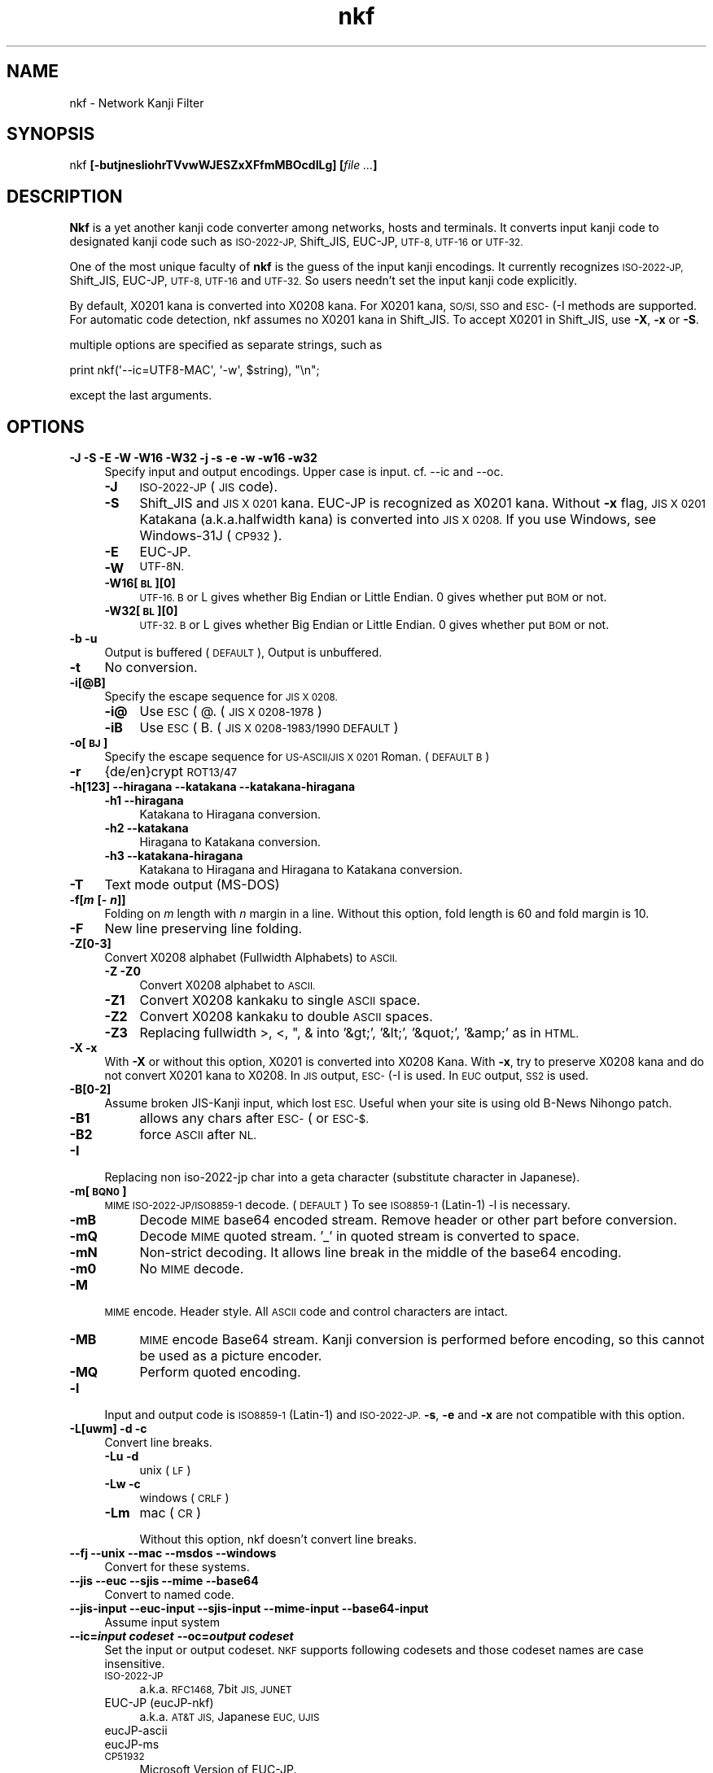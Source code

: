 .\" Automatically generated by Pod::Man 4.10 (Pod::Simple 3.35)
.\"
.\" Standard preamble:
.\" ========================================================================
.de Sp \" Vertical space (when we can't use .PP)
.if t .sp .5v
.if n .sp
..
.de Vb \" Begin verbatim text
.ft CW
.nf
.ne \\$1
..
.de Ve \" End verbatim text
.ft R
.fi
..
.\" Set up some character translations and predefined strings.  \*(-- will
.\" give an unbreakable dash, \*(PI will give pi, \*(L" will give a left
.\" double quote, and \*(R" will give a right double quote.  \*(C+ will
.\" give a nicer C++.  Capital omega is used to do unbreakable dashes and
.\" therefore won't be available.  \*(C` and \*(C' expand to `' in nroff,
.\" nothing in troff, for use with C<>.
.tr \(*W-
.ds C+ C\v'-.1v'\h'-1p'\s-2+\h'-1p'+\s0\v'.1v'\h'-1p'
.ie n \{\
.    ds -- \(*W-
.    ds PI pi
.    if (\n(.H=4u)&(1m=24u) .ds -- \(*W\h'-12u'\(*W\h'-12u'-\" diablo 10 pitch
.    if (\n(.H=4u)&(1m=20u) .ds -- \(*W\h'-12u'\(*W\h'-8u'-\"  diablo 12 pitch
.    ds L" ""
.    ds R" ""
.    ds C` ""
.    ds C' ""
'br\}
.el\{\
.    ds -- \|\(em\|
.    ds PI \(*p
.    ds L" ``
.    ds R" ''
.    ds C`
.    ds C'
'br\}
.\"
.\" Escape single quotes in literal strings from groff's Unicode transform.
.ie \n(.g .ds Aq \(aq
.el       .ds Aq '
.\"
.\" If the F register is >0, we'll generate index entries on stderr for
.\" titles (.TH), headers (.SH), subsections (.SS), items (.Ip), and index
.\" entries marked with X<> in POD.  Of course, you'll have to process the
.\" output yourself in some meaningful fashion.
.\"
.\" Avoid warning from groff about undefined register 'F'.
.de IX
..
.nr rF 0
.if \n(.g .if rF .nr rF 1
.if (\n(rF:(\n(.g==0)) \{\
.    if \nF \{\
.        de IX
.        tm Index:\\$1\t\\n%\t"\\$2"
..
.        if !\nF==2 \{\
.            nr % 0
.            nr F 2
.        \}
.    \}
.\}
.rr rF
.\"
.\" Accent mark definitions (@(#)ms.acc 1.5 88/02/08 SMI; from UCB 4.2).
.\" Fear.  Run.  Save yourself.  No user-serviceable parts.
.    \" fudge factors for nroff and troff
.if n \{\
.    ds #H 0
.    ds #V .8m
.    ds #F .3m
.    ds #[ \f1
.    ds #] \fP
.\}
.if t \{\
.    ds #H ((1u-(\\\\n(.fu%2u))*.13m)
.    ds #V .6m
.    ds #F 0
.    ds #[ \&
.    ds #] \&
.\}
.    \" simple accents for nroff and troff
.if n \{\
.    ds ' \&
.    ds ` \&
.    ds ^ \&
.    ds , \&
.    ds ~ ~
.    ds /
.\}
.if t \{\
.    ds ' \\k:\h'-(\\n(.wu*8/10-\*(#H)'\'\h"|\\n:u"
.    ds ` \\k:\h'-(\\n(.wu*8/10-\*(#H)'\`\h'|\\n:u'
.    ds ^ \\k:\h'-(\\n(.wu*10/11-\*(#H)'^\h'|\\n:u'
.    ds , \\k:\h'-(\\n(.wu*8/10)',\h'|\\n:u'
.    ds ~ \\k:\h'-(\\n(.wu-\*(#H-.1m)'~\h'|\\n:u'
.    ds / \\k:\h'-(\\n(.wu*8/10-\*(#H)'\z\(sl\h'|\\n:u'
.\}
.    \" troff and (daisy-wheel) nroff accents
.ds : \\k:\h'-(\\n(.wu*8/10-\*(#H+.1m+\*(#F)'\v'-\*(#V'\z.\h'.2m+\*(#F'.\h'|\\n:u'\v'\*(#V'
.ds 8 \h'\*(#H'\(*b\h'-\*(#H'
.ds o \\k:\h'-(\\n(.wu+\w'\(de'u-\*(#H)/2u'\v'-.3n'\*(#[\z\(de\v'.3n'\h'|\\n:u'\*(#]
.ds d- \h'\*(#H'\(pd\h'-\w'~'u'\v'-.25m'\f2\(hy\fP\v'.25m'\h'-\*(#H'
.ds D- D\\k:\h'-\w'D'u'\v'-.11m'\z\(hy\v'.11m'\h'|\\n:u'
.ds th \*(#[\v'.3m'\s+1I\s-1\v'-.3m'\h'-(\w'I'u*2/3)'\s-1o\s+1\*(#]
.ds Th \*(#[\s+2I\s-2\h'-\w'I'u*3/5'\v'-.3m'o\v'.3m'\*(#]
.ds ae a\h'-(\w'a'u*4/10)'e
.ds Ae A\h'-(\w'A'u*4/10)'E
.    \" corrections for vroff
.if v .ds ~ \\k:\h'-(\\n(.wu*9/10-\*(#H)'\s-2\u~\d\s+2\h'|\\n:u'
.if v .ds ^ \\k:\h'-(\\n(.wu*10/11-\*(#H)'\v'-.4m'^\v'.4m'\h'|\\n:u'
.    \" for low resolution devices (crt and lpr)
.if \n(.H>23 .if \n(.V>19 \
\{\
.    ds : e
.    ds 8 ss
.    ds o a
.    ds d- d\h'-1'\(ga
.    ds D- D\h'-1'\(hy
.    ds th \o'bp'
.    ds Th \o'LP'
.    ds ae ae
.    ds Ae AE
.\}
.rm #[ #] #H #V #F C
.\" ========================================================================
.\"
.IX Title "nkf 1"
.TH nkf 1 "2019-02-17" "nkf 2.1.5" " "
.\" For nroff, turn off justification.  Always turn off hyphenation; it makes
.\" way too many mistakes in technical documents.
.if n .ad l
.nh
.SH "NAME"
nkf \- Network Kanji Filter
.SH "SYNOPSIS"
.IX Header "SYNOPSIS"
nkf \fB[\-butjnesliohrTVvwWJESZxXFfmMBOcdILg]\fR \fB[\fR\fIfile ...\fR\fB]\fR
.SH "DESCRIPTION"
.IX Header "DESCRIPTION"
\&\fBNkf\fR is a yet another kanji code converter among networks, hosts and terminals.
It converts input kanji code to designated kanji code
such as \s-1ISO\-2022\-JP,\s0 Shift_JIS, EUC-JP, \s-1UTF\-8, UTF\-16\s0 or \s-1UTF\-32.\s0
.PP
One of the most unique faculty of \fBnkf\fR is the guess of the input kanji encodings.
It currently recognizes \s-1ISO\-2022\-JP,\s0 Shift_JIS, EUC-JP, \s-1UTF\-8, UTF\-16\s0 and \s-1UTF\-32.\s0
So users needn't set the input kanji code explicitly.
.PP
By default, X0201 kana is converted into X0208 kana.
For X0201 kana, \s-1SO/SI, SSO\s0 and \s-1ESC\-\s0(\-I methods are supported.
For automatic code detection, nkf assumes no X0201 kana in Shift_JIS.
To accept X0201 in Shift_JIS, use \fB\-X\fR, \fB\-x\fR or \fB\-S\fR.
.PP
multiple options are specified as separate strings, such as
.PP
.Vb 1
\&  print nkf(\*(Aq\-\-ic=UTF8\-MAC\*(Aq, \*(Aq\-w\*(Aq, $string), "\en";
.Ve
.PP
except the last arguments.
.SH "OPTIONS"
.IX Header "OPTIONS"
.IP "\fB\-J \-S \-E \-W \-W16 \-W32 \-j \-s \-e \-w \-w16 \-w32\fR" 4
.IX Item "-J -S -E -W -W16 -W32 -j -s -e -w -w16 -w32"
Specify input and output encodings. Upper case is input.
cf. \-\-ic and \-\-oc.
.RS 4
.IP "\fB\-J\fR" 4
.IX Item "-J"
\&\s-1ISO\-2022\-JP\s0 (\s-1JIS\s0 code).
.IP "\fB\-S\fR" 4
.IX Item "-S"
Shift_JIS and \s-1JIS X 0201\s0 kana.
EUC-JP is recognized as X0201 kana. Without \fB\-x\fR flag,
\&\s-1JIS X 0201\s0 Katakana (a.k.a.halfwidth kana) is converted into \s-1JIS X 0208.\s0
If you use Windows, see Windows\-31J (\s-1CP932\s0).
.IP "\fB\-E\fR" 4
.IX Item "-E"
EUC-JP.
.IP "\fB\-W\fR" 4
.IX Item "-W"
\&\s-1UTF\-8N.\s0
.IP "\fB\-W16[\s-1BL\s0][0]\fR" 4
.IX Item "-W16[BL][0]"
\&\s-1UTF\-16.
B\s0 or L gives whether Big Endian or Little Endian.
0 gives whether put \s-1BOM\s0 or not.
.IP "\fB\-W32[\s-1BL\s0][0]\fR" 4
.IX Item "-W32[BL][0]"
\&\s-1UTF\-32.
B\s0 or L gives whether Big Endian or Little Endian.
0 gives whether put \s-1BOM\s0 or not.
.RE
.RS 4
.RE
.IP "\fB\-b \-u\fR" 4
.IX Item "-b -u"
Output is buffered (\s-1DEFAULT\s0), Output is unbuffered.
.IP "\fB\-t\fR" 4
.IX Item "-t"
No conversion.
.IP "\fB\-i[@B]\fR" 4
.IX Item "-i[@B]"
Specify the escape sequence for \s-1JIS X 0208.\s0
.RS 4
.IP "\fB\-i@\fR" 4
.IX Item "-i@"
Use \s-1ESC\s0 ( @. (\s-1JIS X 0208\-1978\s0)
.IP "\fB\-iB\fR" 4
.IX Item "-iB"
Use \s-1ESC\s0 ( B. (\s-1JIS X 0208\-1983/1990 DEFAULT\s0)
.RE
.RS 4
.RE
.IP "\fB\-o[\s-1BJ\s0]\fR" 4
.IX Item "-o[BJ]"
Specify the escape sequence for \s-1US\-ASCII/JIS X 0201\s0 Roman. (\s-1DEFAULT B\s0)
.IP "\fB\-r\fR" 4
.IX Item "-r"
{de/en}crypt \s-1ROT13/47\s0
.IP "\fB\-h[123] \-\-hiragana \-\-katakana \-\-katakana\-hiragana\fR" 4
.IX Item "-h[123] --hiragana --katakana --katakana-hiragana"
.RS 4
.PD 0
.IP "\fB\-h1 \-\-hiragana\fR" 4
.IX Item "-h1 --hiragana"
.PD
Katakana to Hiragana conversion.
.IP "\fB\-h2 \-\-katakana\fR" 4
.IX Item "-h2 --katakana"
Hiragana to Katakana conversion.
.IP "\fB\-h3 \-\-katakana\-hiragana\fR" 4
.IX Item "-h3 --katakana-hiragana"
Katakana to Hiragana and Hiragana to Katakana conversion.
.RE
.RS 4
.RE
.IP "\fB\-T\fR" 4
.IX Item "-T"
Text mode output (MS-DOS)
.IP "\fB\-f[\f(BIm\fB [\- \f(BIn\fB]]\fR" 4
.IX Item "-f[m [- n]]"
Folding on \fIm\fR length with \fIn\fR margin in a line.
Without this option, fold length is 60 and fold margin is 10.
.IP "\fB\-F\fR" 4
.IX Item "-F"
New line preserving line folding.
.IP "\fB\-Z[0\-3]\fR" 4
.IX Item "-Z[0-3]"
Convert X0208 alphabet (Fullwidth Alphabets) to \s-1ASCII.\s0
.RS 4
.IP "\fB\-Z \-Z0\fR" 4
.IX Item "-Z -Z0"
Convert X0208 alphabet to \s-1ASCII.\s0
.IP "\fB\-Z1\fR" 4
.IX Item "-Z1"
Convert X0208 kankaku to single \s-1ASCII\s0 space.
.IP "\fB\-Z2\fR" 4
.IX Item "-Z2"
Convert X0208 kankaku to double \s-1ASCII\s0 spaces.
.IP "\fB\-Z3\fR" 4
.IX Item "-Z3"
Replacing fullwidth >, <, ", & into '&gt;', '&lt;', '&quot;', '&amp;' as in \s-1HTML.\s0
.RE
.RS 4
.RE
.IP "\fB\-X \-x\fR" 4
.IX Item "-X -x"
With \fB\-X\fR or without this option, X0201 is converted into X0208 Kana.
With \fB\-x\fR, try to preserve X0208 kana and do not convert X0201 kana to X0208.
In \s-1JIS\s0 output, \s-1ESC\-\s0(\-I is used. In \s-1EUC\s0 output, \s-1SS2\s0 is used.
.IP "\fB\-B[0\-2]\fR" 4
.IX Item "-B[0-2]"
Assume broken JIS-Kanji input, which lost \s-1ESC.\s0
Useful when your site is using old B\-News Nihongo patch.
.RS 4
.IP "\fB\-B1\fR" 4
.IX Item "-B1"
allows any chars after \s-1ESC\-\s0( or \s-1ESC\-$.\s0
.IP "\fB\-B2\fR" 4
.IX Item "-B2"
force \s-1ASCII\s0 after \s-1NL.\s0
.RE
.RS 4
.RE
.IP "\fB\-I\fR" 4
.IX Item "-I"
Replacing non iso\-2022\-jp char into a geta character
(substitute character in Japanese).
.IP "\fB\-m[\s-1BQN0\s0]\fR" 4
.IX Item "-m[BQN0]"
\&\s-1MIME ISO\-2022\-JP/ISO8859\-1\s0 decode. (\s-1DEFAULT\s0)
To see \s-1ISO8859\-1\s0 (Latin\-1) \-l is necessary.
.RS 4
.IP "\fB\-mB\fR" 4
.IX Item "-mB"
Decode \s-1MIME\s0 base64 encoded stream. Remove header or other part before
conversion.
.IP "\fB\-mQ\fR" 4
.IX Item "-mQ"
Decode \s-1MIME\s0 quoted stream. '_' in quoted stream is converted to space.
.IP "\fB\-mN\fR" 4
.IX Item "-mN"
Non-strict decoding.
It allows line break in the middle of the base64 encoding.
.IP "\fB\-m0\fR" 4
.IX Item "-m0"
No \s-1MIME\s0 decode.
.RE
.RS 4
.RE
.IP "\fB\-M\fR" 4
.IX Item "-M"
\&\s-1MIME\s0 encode. Header style. All \s-1ASCII\s0 code and control characters are intact.
.RS 4
.IP "\fB\-MB\fR" 4
.IX Item "-MB"
\&\s-1MIME\s0 encode Base64 stream.
Kanji conversion is performed before encoding, so this cannot be used as a picture encoder.
.IP "\fB\-MQ\fR" 4
.IX Item "-MQ"
Perform quoted encoding.
.RE
.RS 4
.RE
.IP "\fB\-l\fR" 4
.IX Item "-l"
Input and output code is \s-1ISO8859\-1\s0 (Latin\-1) and \s-1ISO\-2022\-JP.\s0
\&\fB\-s\fR, \fB\-e\fR and \fB\-x\fR are not compatible with this option.
.IP "\fB\-L[uwm] \-d \-c\fR" 4
.IX Item "-L[uwm] -d -c"
Convert line breaks.
.RS 4
.IP "\fB\-Lu \-d\fR" 4
.IX Item "-Lu -d"
unix (\s-1LF\s0)
.IP "\fB\-Lw \-c\fR" 4
.IX Item "-Lw -c"
windows (\s-1CRLF\s0)
.IP "\fB\-Lm\fR" 4
.IX Item "-Lm"
mac (\s-1CR\s0)
.Sp
Without this option, nkf doesn't convert line breaks.
.RE
.RS 4
.RE
.IP "\fB\-\-fj \-\-unix \-\-mac \-\-msdos \-\-windows\fR" 4
.IX Item "--fj --unix --mac --msdos --windows"
Convert for these systems.
.IP "\fB\-\-jis \-\-euc \-\-sjis \-\-mime \-\-base64\fR" 4
.IX Item "--jis --euc --sjis --mime --base64"
Convert to named code.
.IP "\fB\-\-jis\-input \-\-euc\-input \-\-sjis\-input \-\-mime\-input \-\-base64\-input\fR" 4
.IX Item "--jis-input --euc-input --sjis-input --mime-input --base64-input"
Assume input system
.IP "\fB\-\-ic=\f(BIinput codeset\fB \-\-oc=\f(BIoutput codeset\fB\fR" 4
.IX Item "--ic=input codeset --oc=output codeset"
Set the input or output codeset.
\&\s-1NKF\s0 supports following codesets and those codeset names are case insensitive.
.RS 4
.IP "\s-1ISO\-2022\-JP\s0" 4
.IX Item "ISO-2022-JP"
a.k.a. \s-1RFC1468,\s0 7bit \s-1JIS, JUNET\s0
.IP "EUC-JP (eucJP-nkf)" 4
.IX Item "EUC-JP (eucJP-nkf)"
a.k.a. \s-1AT&T JIS,\s0 Japanese \s-1EUC, UJIS\s0
.IP "eucJP-ascii" 4
.IX Item "eucJP-ascii"
.PD 0
.IP "eucJP-ms" 4
.IX Item "eucJP-ms"
.IP "\s-1CP51932\s0" 4
.IX Item "CP51932"
.PD
Microsoft Version of EUC-JP.
.IP "Shift_JIS" 4
.IX Item "Shift_JIS"
a.k.a. \s-1SJIS,\s0 MS_Kanji
.IP "Windows\-31J" 4
.IX Item "Windows-31J"
a.k.a. \s-1CP932\s0
.IP "\s-1UTF\-8\s0" 4
.IX Item "UTF-8"
same as \s-1UTF\-8N\s0
.IP "\s-1UTF\-8N\s0" 4
.IX Item "UTF-8N"
\&\s-1UTF\-8\s0 without \s-1BOM\s0
.IP "\s-1UTF\-8\-BOM\s0" 4
.IX Item "UTF-8-BOM"
\&\s-1UTF\-8\s0 with \s-1BOM\s0
.IP "\s-1UTF8\-MAC\s0 (input only)" 4
.IX Item "UTF8-MAC (input only)"
decomposed \s-1UTF\-8\s0
.IP "\s-1UTF\-16\s0" 4
.IX Item "UTF-16"
same as \s-1UTF\-16BE\s0
.IP "\s-1UTF\-16BE\s0" 4
.IX Item "UTF-16BE"
\&\s-1UTF\-16\s0 Big Endian without \s-1BOM\s0
.IP "\s-1UTF\-16BE\-BOM\s0" 4
.IX Item "UTF-16BE-BOM"
\&\s-1UTF\-16\s0 Big Endian with \s-1BOM\s0
.IP "\s-1UTF\-16LE\s0" 4
.IX Item "UTF-16LE"
\&\s-1UTF\-16\s0 Little Endian without \s-1BOM\s0
.IP "\s-1UTF\-16LE\-BOM\s0" 4
.IX Item "UTF-16LE-BOM"
\&\s-1UTF\-16\s0 Little Endian with \s-1BOM\s0
.IP "\s-1UTF\-32\s0" 4
.IX Item "UTF-32"
same as \s-1UTF\-32BE\s0
.IP "\s-1UTF\-32BE\s0" 4
.IX Item "UTF-32BE"
\&\s-1UTF\-32\s0 Big Endian without \s-1BOM\s0
.IP "\s-1UTF\-32BE\-BOM\s0" 4
.IX Item "UTF-32BE-BOM"
\&\s-1UTF\-32\s0 Big Endian with \s-1BOM\s0
.IP "\s-1UTF\-32LE\s0" 4
.IX Item "UTF-32LE"
\&\s-1UTF\-32\s0 Little Endian without \s-1BOM\s0
.IP "\s-1UTF\-32LE\-BOM\s0" 4
.IX Item "UTF-32LE-BOM"
\&\s-1UTF\-32\s0 Little Endian with \s-1BOM\s0
.RE
.RS 4
.RE
.IP "\fB\-\-fb\-{skip, html, xml, perl, java, subchar}\fR" 4
.IX Item "--fb-{skip, html, xml, perl, java, subchar}"
Specify the way that nkf handles unassigned characters.
Without this option, \-\-fb\-skip is assumed.
.IP "\fB\-\-prefix=\f(BIescape character\fB\f(BItarget character\fB..\fR" 4
.IX Item "--prefix=escape charactertarget character.."
When nkf converts to Shift_JIS,
nkf adds a specified escape character to specified 2nd byte of Shift_JIS characters.
1st byte of argument is the escape character and following bytes are target characters.
.IP "\fB\-\-no\-cp932ext\fR" 4
.IX Item "--no-cp932ext"
Handle the characters extended in \s-1CP932\s0 as unassigned characters.
.IP "\fB\-\-no\-best\-fit\-chars\fR" 4
.IX Item "--no-best-fit-chars"
When Unicode to Encoded byte conversion,
don't convert characters which is not round trip safe.
When Unicode to Unicode conversion,
with this and \-x option, nkf can be used as \s-1UTF\s0 converter.
(In other words, without this and \-x option, nkf doesn't save some characters)
.Sp
When nkf converts strings that related to path, you should use this option.
.IP "\fB\-\-cap\-input\fR" 4
.IX Item "--cap-input"
Decode hex encoded characters.
.IP "\fB\-\-url\-input\fR" 4
.IX Item "--url-input"
Unescape percent escaped characters.
.IP "\fB\-\-numchar\-input\fR" 4
.IX Item "--numchar-input"
Decode character reference, such as \*(L"&#....;\*(R".
.IP "\fB\-\-in\-place[=\fR\fI\s-1SUFFIX\s0\fR\fB]\fR  \fB\-\-overwrite[=\fR\fI\s-1SUFFIX\s0\fR\fB]\fR" 4
.IX Item "--in-place[=SUFFIX] --overwrite[=SUFFIX]"
Overwrite \fBoriginal\fR listed files by filtered result.
.Sp
\&\fBNote\fR \-\-overwrite preserves timestamps of original files.
.IP "\fB\-\-guess=[12]\fR" 4
.IX Item "--guess=[12]"
Print guessed encoding and newline. (2 is default, 1 is only encoding)
.IP "\fB\-\-help\fR" 4
.IX Item "--help"
Print nkf's help.
.IP "\fB\-\-version\fR" 4
.IX Item "--version"
Print nkf's version.
.IP "\fB\-\-\fR" 4
.IX Item "--"
Ignore rest of \-option.
.SH "AUTHOR"
.IX Header "AUTHOR"
Copyright (c) 1987, Fujitsu \s-1LTD.\s0 (Itaru \s-1ICHIKAWA\s0).
.PP
Copyright (c) 1996\-2018, The nkf Project.
